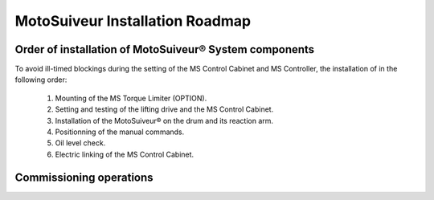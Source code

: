 ==================================
MotoSuiveur Installation Roadmap
==================================

.. develop. 

Order of installation of MotoSuiveur® System components
========================================================

To avoid ill-timed blockings during the setting of the  MS Control Cabinet and MS Controller, the installation of in the following order:

    1. Mounting of the MS Torque Limiter (OPTION).
    2. Setting and testing of the lifting drive and the MS Control Cabinet.
    3. Installation of the MotoSuiveur® on the drum and its reaction arm.
    4. Positionning of the manual commands.
    5. Oil level check.
    6. Electric linking of the MS Control Cabinet.

.. incomplete. true? MSF/MSH?

Commissioning operations
=========================

